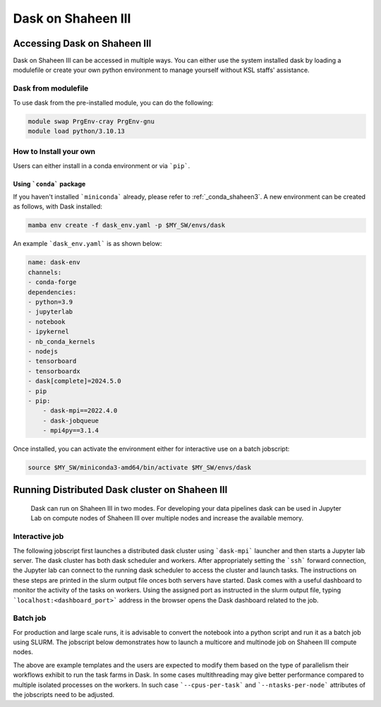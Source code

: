 .. sectionauthor:: Mohsin Ahmed Shaikh <mohsin.shaikh@kaust.edu.sa>
.. meta::
    :description: Dask
    :keywords: dask, dask_mpi, dask_array, xarray

.. _dask_on_shaheen3:

==========================================
Dask on Shaheen III
==========================================

Accessing Dask on Shaheen III
===============================
Dask on Shaheen III can be accessed in multiple ways. You can either use the system installed dask by loading a modulefile or create your own python environment to manage yourself without KSL staffs' assistance.

Dask from modulefile
---------------------

To use dask from the pre-installed module, you can do the following:

.. code-block::
    
    module swap PrgEnv-cray PrgEnv-gnu
    module load python/3.10.13

How to Install your own
------------------------
Users can either install in a conda environment or via ```pip```.  

Using ```conda``` package
**************************

If you haven't installed ```miniconda``` already, please refer to :ref:`_conda_shaheen3`.
A new environment can be created as follows, with Dask installed: 

.. code-block::

    mamba env create -f dask_env.yaml -p $MY_SW/envs/dask
    
An example ```dask_env.yaml``` is as shown below:

.. code-block::

    name: dask-env
    channels:
    - conda-forge
    dependencies:
    - python=3.9
    - jupyterlab 
    - notebook 
    - ipykernel 
    - nb_conda_kernels 
    - nodejs
    - tensorboard
    - tensorboardx
    - dask[complete]=2024.5.0
    - pip
    - pip: 
        - dask-mpi==2022.4.0
        - dask-jobqueue
        - mpi4py==3.1.4
  
Once installed, you can activate the environment either for interactive use on a batch jobscript:

.. code-block::

    source $MY_SW/miniconda3-amd64/bin/activate $MY_SW/envs/dask

 
Running Distributed Dask cluster on Shaheen III
===============================================

 Dask can run on Shaheen III in two modes. For developing your data pipelines dask can be used in Jupyter Lab on compute nodes of Shaheen III over multiple nodes and increase the available memory.

Interactive job
----------------
The following jobscript first launches a distributed dask cluster using ```dask-mpi``` launcher and then starts a Jupyter lab server. The dask cluster has both dask scheduler and workers. After appropriately setting the ```ssh``` forward connection, the Jupyter lab can connect to the running dask scheduler to access the cluster and launch tasks. The instructions on these steps are printed in the slurm output file onces both servers have started.  
Dask comes with a useful dashboard to monitor the activity of the tasks on workers. Using the assigned port as instructed in the slurm output file, typing ```localhost:<dashboard_port>``` address in the browser opens the Dask dashboard related to the job.

.. code-block::
    :caption: Jobscript to launch a Jupyterlab server and Dask scheduler in on jobscript. The resulting slurm output file prints the subsequent steps to establish to ```ssh``` tunnel to connect to the Jupyterlab and Dask dashboard.  

    #!/bin/bash -l 
    #SBATCH --time=01:0:0
    #SBATCH --ntasks=16
    #SBATCH --ntasks-per-node=8
    #SBATCH --cpus-per-task=1
    #SBATCH --hint=nomultithread
    #SBATCH --mem=376G
    #SBATCH --job-name=dask
    #SBATCH --partition=workq


    ### Load the modules you need for your job
    #
    module swap PrgEnv-cray PrgEnv-gnu
    module load python

    export LC_ALL=C.UTF-8
    export LANG=C.UTF-8


    export JUPYTER_CONFIG_DIR=${SCRATCH_IOPS}/.jupyter
    export JUPYTER_DATA_DIR=${SCRATCH_IOPS}/.local/share/jupyter
    export JUPYTER_RUNTIME_DIR=${SCRATCH_IOPS}/.local/share/jupyter/runtime
    export IPYTHONDIR=${SCRATCH_IOPS}/.ipython

    ############################################################
    ## Load the conda base and activate the conda environment ##
    ############################################################
    ############################################################
    ## activate conda base from the command line
    ############################################################
    #source $MY_SW/miniconda3-amd64/bin/activate $MY_SW/envs/dask

    # setup ssh tunneling
    # get tunneling info
    node=$(hostname -s)
    user=$(whoami)
    submit_host=${SLURM_SUBMIT_HOST}
    jupyter_port=$(python -c 'import socket; s=socket.socket(); s.bind(("", 0)); print(s.getsockname()[1]); s.close()')
    dashboard_port=$(python -c 'import socket; s=socket.socket(); s.bind(("", 0)); print(s.getsockname()[1]); s.close()')
    sched_port=$(python -c 'import socket; s=socket.socket(); s.bind(("", 0)); print(s.getsockname()[1]); s.close()')

    	
    srun -c $SLURM_CPUS_PER_TASK -n $SLURM_NTASKS -N ${SLURM_NNODES} \
    --cpu-bind=cores --hint=nomultithread \
    dask-mpi  --nthreads ${SLURM_CPUS_PER_TASK} \
    		--memory-limit="94GiB" \
    		--local-directory=${PWD}/workers${SLURM_JOBID} \
    		--scheduler-file=scheduler_${SLURM_JOBID}.json --interface=hsn0 \
    		--scheduler-port=${sched_port} --dashboard-address=${dashboard_port} \
    		--worker-class distributed.Worker &
    sleep 10

    echo -e "
    To connect to the compute node ${node} on Shaheen III running your jupyter notebook server,
    you need to run following command in a new terminal on you workstation/laptop
    1. Command to create ssh tunnel from you workstation/laptop to cdlX:
    ssh -L ${jupyter_port}:${node}:${jupyter_port} -L ${dashboard_port}:${node}:${dashboard_port} ${user}@${submit_host}.hpc.kaust.edu.sa

    Copy the link provided below by jupyter-server and replace the nid0XXXX with localhost before pasting it in your browser on your workstation/laptop. Do not forget to close the notebooks you open in you browser and shutdown the jupyter client in your browser for gracefully exiting this job or else you will have to manually cancel this job running your jupyter server.
    "

    echo "Starting jupyter server in background with requested resources"

    # Run Jupyter
    jupyter ${1:-lab} --no-browser --port=${jupyter_port} --port-retries=0  --ip=${node}

Batch job
----------
For production and large scale runs, it is advisable to convert the notebook into a python script and run it as a batch job using SLURM. The jobscript below demonstrates how to launch a multicore and multinode job on Shaheen III compute nodes.

.. code-block:: bash
   :caption: 

   #!/bin/bash -l 
   #SBATCH --time=01:0:0
   #SBATCH --ntasks=32
   #SBATCH --ntasks-per-node=4
   #SBATCH --cpus-per-task=48
   #SBATCH --hint=nomultithread
   #SBATCH --mem=376G
   #SBATCH --job-name=dask_batch

   module swap PrgEnv-cray PrgEnv-gnu
   module load python


   #source $MY_SW/miniconda3-amd64/bin/activate $MY_SW/envs/dask

   export LC_ALL=C.UTF-8
   export LANG=C.UTF-8

   # setup ssh tunneling
   # get tunneling info
   node=$(hostname -s)
   user=$(whoami)
   submit_host=${SLURM_SUBMIT_HOST}
   dashboard_port=$(python -c 'import socket; s=socket.socket(); s.bind(("", 0)); print(s.getsockname()[1]); s.close()')
   sched_port=$(python -c 'import socket; s=socket.socket(); s.bind(("", 0)); print(s.getsockname()[1]); s.close()')

   srun -c $SLURM_CPUS_PER_TASK -n $SLURM_NTASKS -N ${SLURM_NNODES} \
   --cpu-bind=cores --hint=nomultithread \
   dask-mpi  --nthreads ${SLURM_CPUS_PER_TASK} \
   		--memory-limit="94GiB" \
   		--local-directory=${PWD}/workers${SLURM_JOBID} \
   		--scheduler-file=scheduler_${SLURM_JOBID}.json --interface=hsn0 \
   		--scheduler-port=${sched_port} --dashboard-address=${dashboard_port} \
   		--worker-class distributed.Worker &

   echo "
   To connect to the Dask Dashboard, copy the following line and paste in new termial, then using URL in a browser : localhost:10001 

   ssh -L {dashboard_port}:${node}:${dashboard_port} ${user}@${submit_host}.hpc.kaust.edu.sa
   "
   sleep 10
   time -p  python dask_futures_xarray.py



The above are example templates and the users are expected to modify them based on the type of parallelism their workflows exhibit to run the task farms in Dask. In some cases multithreading may give better performance compared to multiple isolated processes on the workers. In such case ```--cpus-per-task``` and ```--ntasks-per-node``` attributes of the jobscripts need to be adjusted.  